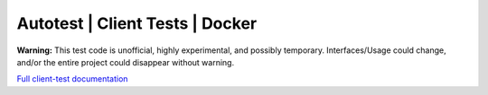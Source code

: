=================================
Autotest | Client Tests | Docker
=================================

**Warning:** This test code is unofficial, highly experimental,
and possibly temporary. Interfaces/Usage could change, and/or
the entire project could disappear without warning.

`Full client-test documentation`__

.. _documentation: http://docker-autotest.readthedocs.org/en/latest/

__ documentation_

